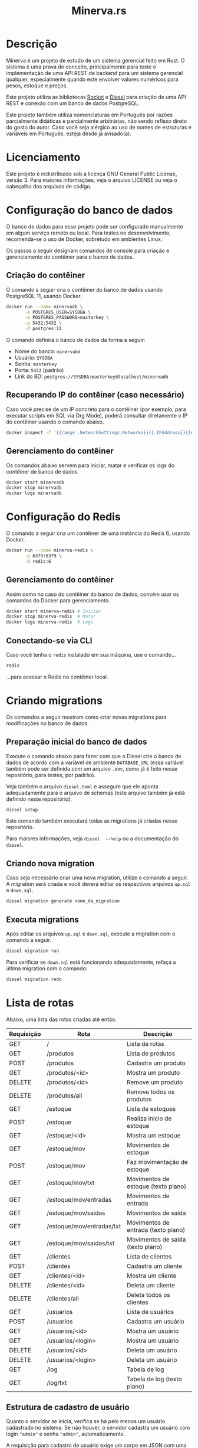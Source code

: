 #+title: Minerva.rs

#+html: <a href="https://insomnia.rest/run/?label=Minerva&uri=https%3A%2F%2Fraw.githubusercontent.com%2Fluksamuk%2Fminerva.rs%2Fmaster%2Ftest%2Finsomnia.json" target="_blank"><img src="https://insomnia.rest/images/run.svg" alt="Run in Insomnia"></a>

* Descrição

Minerva  é um  projeto  de estudo  de um  sistema  gerencial feito  em
Rust. O sistema  é uma prova de conceito, principalmente  para teste e
implementação de  uma API  REST de backend  para um  sistema gerencial
qualquer, especialmente  quando este  envolver valores  numéricos para
pesos, estoque e preços.

Este projeto  utiliza as bibliotecas  [[https://rocket.rs][Rocket]] e [[https://diesel.rs][Diesel]] para  criação de
uma API REST e conexão com um banco de dados PostgreSQL.

Este  projeto também  utiliza  nomenclaturas em  Português por  razões
parcialmente didáticas  e parcialmente arbitrárias, não  sendo reflexo
direto do gosto do  autor. Caso você seja alérgico ao  uso de nomes de
estruturas e variáveis em Português, esteja desde já avisado(a).

* Licenciamento

Este projeto é redistribuido sob a licença GNU General Public License,
versão 3. Para  maiores informações, veja o arquivo LICENSE  ou veja o
cabeçalho dos arquivos de código.

* Configuração do banco de dados

O banco de dados para esse projeto pode ser configurado manualmente em
algum  serviço  remoto  ou  local.  Para  testes  no  desenvolvimento,
recomenda-se o uso de Docker, sobretudo em ambientes Linux.

Os  passos  a seguir  designam  comandos  de  console para  criação  e
gerenciamento do contêiner para o banco de dados.

** Criação do contêiner

O  comando  a  seguir  cria  o contêiner  do  banco  de  dados  usando
PostgreSQL 11, usando Docker.

#+begin_src bash
docker run --name minervadb \
       -e POSTGRES_USER=SYSDBA \
       -e POSTGRES_PASSWORD=masterkey \
       -p 5432:5432 \
       -d postgres:11
#+end_src

O comando definirá o banco de dados da forma a seguir:

- Nome do banco: ~minervabd~
- Usuário: ~SYSDBA~
- Senha: ~masterkey~
- Porta: ~5432~ (padrão)
- Link do BD: ~postgres://SYSDBA:masterkey@localhost/minervadb~

** Recuperando IP do contêiner (caso necessário)

Caso você  precise de um  IP concreto  para o contêiner  (por exemplo,
para  executar  scripts  em  SQL   via  Org  Mode),  poderá  consultar
diretamente o IP do contêiner usando o comando abaixo.

#+begin_src bash
docker inspect -f '{{range .NetworkSettings.Networks}}{{.IPAddress}}{{end}}' minervadb
#+end_src

** Gerenciamento do contêiner

Os comandos abaixo  servem para iniciar, matar e verificar  os logs do
contêiner de banco de dados.

#+begin_src bash
docker start minervadb
docker stop minervadb
docker logs minervadb
#+end_src

* Configuração do Redis

O comando  a seguir  cria um  contêiner de uma  instância do  Redis 6,
usando Docker.

#+begin_src bash
docker run --name minerva-redis \
       -p 6379:6379 \
       -d redis:6
#+end_src

** Gerenciamento do contêiner

Assim como  no caso  do contêiner  do banco de  dados, convém  usar os
comandos do Docker para gerenciamento.

#+begin_src bash
docker start minerva-redis # Iniciar
docker stop minerva-redis  # Matar
docker logs minerva-redis  # Logs
#+end_src

** Conectando-se via CLI

Caso você tenha o ~redis~ instalado em sua máquina, use o comando...

#+begin_src bash
redis
#+end_src

...para acessar o Redis no contêiner local.

* Criando migrations

Os  comandos  a  seguir  mostram  como  criar  novas  migrations  para
modificações no banco de dados.

** Preparação inicial do banco de dados

Execute o comando abaixo  para fazer com que o Diesel  crie o banco de
dados  de  acordo com  a  variável  de ambiente  ~DATABASE_URL~  (essa
variável também  pode ser definida  com um  arquivo ~.env~, como  já é
feito nesse repositório, para testes, por padrão).

Veja  também  o  arquivo  ~diesel.toml~  e  assegure  que  ele  aponta
adequadamente para o  arquivo de schemas (este arquivo  também já está
definido neste repositório).

#+begin_src bash
diesel setup
#+end_src

Este comando  também executará  todas as  migrations já  criadas nesse
repositório.

Para maiores  informações, veja ~diesel  --help~ ou a  documentação do
~diesel~.

** Criando nova migration

Caso seja  necessário criar  uma nova migration,  utilize o  comando a
seguir. A  migration será criada  e você deverá editar  os respectivos
arquivos ~up.sql~ e ~down.sql~.

#+begin_src bash
diesel migration generate nome_da_migration
#+end_src

** Executa migrations

Após editar os arquivos ~up.sql~ e ~down.sql~, execute a migration com
o comando a seguir.

#+begin_src bash
diesel migration run
#+end_src

Para verificar se ~down.sql~  está funcionando adequadamente, refaça a
última migration com o comando:

#+begin_src bash
diesel migration redo
#+end_src

* Lista de rotas

Abaixo, uma lista das rotas criadas até então.

| Requisição | Rota                      | Descrição                           |
|------------+---------------------------+-------------------------------------|
| GET        | /                         | Lista de rotas                      |
|------------+---------------------------+-------------------------------------|
| GET        | /produtos                 | Lista de produtos                   |
| POST       | /produtos                 | Cadastra um produto                 |
| GET        | /produtos/<id>            | Mostra um produto                   |
| DELETE     | /produtos/<id>            | Remove um produto                   |
| DELETE     | /produtos/all             | Remove todos os produtos            |
|------------+---------------------------+-------------------------------------|
| GET        | /estoque                  | Lista de estoques                   |
| POST       | /estoque                  | Realiza início de estoque           |
| GET        | /estoque/<id>             | Mostra um estoque                   |
| GET        | /estoque/mov              | Movimentos de estoque               |
| POST       | /estoque/mov              | Faz movimentação de estoque         |
| GET        | /estoque/mov/txt          | Movimentos de estoque (texto plano) |
| GET        | /estoque/mov/entradas     | Movimentos de entrada               |
| GET        | /estoque/mov/saidas       | Movimentos de saída                 |
| GET        | /estoque/mov/entradas/txt | Movimentos de entrada (texto plano) |
| GET        | /estoque/mov/saidas/txt   | Movimentos de saida (texto plano)   |
|------------+---------------------------+-------------------------------------|
| GET        | /clientes                 | Lista de clientes                   |
| POST       | /clientes                 | Cadastra um cliente                 |
| GET        | /clientes/<id>            | Mostra um cliente                   |
| DELETE     | /clientes/<id>            | Deleta um cliente                   |
| DELETE     | /clientes/all             | Deleta todos os clientes            |
|------------+---------------------------+-------------------------------------|
| GET        | /usuarios                 | Lista de usuários                   |
| POST       | /usuarios                 | Cadastra um usuário                 |
| GET        | /usuarios/<id>            | Mostra um usuário                   |
| GET        | /usuarios/<login>         | Mostra um usuário                   |
| DELETE     | /usuarios/<id>            | Deleta um usuário                   |
| DELETE     | /usuarios/<login>         | Deleta um usuário                   |
|------------+---------------------------+-------------------------------------|
| GET        | /log                      | Tabela de log                       |
| GET        | /log/txt                  | Tabela de log (texto plano)         |

** Estrutura de cadastro de usuário

Quanto o  servidor se  inicia, verifica  se há  pelo menos  um usuário
cadastrado no sistema.  Se não houver, o servidor  cadastra um usuário
com login ~"admin"~ e senha ~"admin"~, automaticamente.

A requisição para  cadastro de usuário exige um corpo  em JSON com uma
estrutura similar à seguinte:

#+begin_src json
{
    "login": "fulanodetal",
    "nome": "Fulano de Tal",
    "email": "fulanodetal@exemplo.com",
    "senha": "senha_teste_2021"
}
#+end_src

- ~login~: Login do usuário. Deve ser único por usuário.
- ~nome~: Nome do usuário.
- ~email~: Email do usuário. Opcional.
- ~senha~: Senha em texto plano.  Será armazenada como hash salgado no
  banco de dados. Certifique-se de  só trafegar essa informação para o
  servidor por meio de conexão encriptada.

** Estrutura de cadastro de cliente

A requisição para  cadastro de cliente exige um corpo  em JSON com uma
estrutura similar à seguinte:

#+begin_src json
{
    "nome": "Nome do Cliente",
    "pj": false,
    "docto": "000.000.000-00",
    "enderecos": [
        {
            "logradouro": "Logradouro",
            "numero": "0",
            "bairro": "Bairro",
            "uf": "UF",
            "cidade": "Cidade"
        },
        {
            "logradouro": "Logradouro",
            "numero": "0",
            "complemento": "Casa",
            "bairro": "Bairro",
            "uf": "UF",
            "cidade": "Cidade"
        }
    ]
}
#+end_src

- ~nome~: Nome do cliente.
- ~pj~: Indica se o cliente é pessoa física ou jurídica.
- ~docto~: Documento do cliente. Pode ser CPF ou CNPJ, de acordo com o
  parâmetro ~pj~.
- ~enderecos~: Lista  de endereços do  cliente. Todo cliente  pode ter
  uma quantidade  arbitrária de  endereços. Pode  ser também  um vetor
  vazio, mas deverá ser mostrado na estrutura.

*** Campos dos endereços

- ~logradouro~: Logradouro.
- ~numero~: Número  do endereço.  Informado em string.   Ex: ~"1234"~,
  ~"456 A"~, etc.
- ~complemento~:  Pode  ser  omitido  ou informado  como  ~null~.  Ex:
  ~Casa~, ~Prédio~, etc.
- ~bairro~: Bairro.
- ~uf~: Unidade federativa.
- ~cidade~: Cidade.

** Estrutura de cadastro de produto

A requisição para  cadastro de produto exige um corpo  em JSON com uma
estrutura similar à seguinte:

#+begin_src json
{
  "descricao": "Descrição do produto",
  "unidsaida": "UN"
}
#+end_src

- ~descricao~: Descrição do produto.
- ~unidsaida~:  Unidade  de  saída  do produto.   Será  armazenada  em
  uppercase. Ex: ~"UN"~, ~"KG"~, etc.

** Estrutura de início de estoque

A  requisição de  início de  estoque exige  um corpo  em JSON  com uma
estrutura similar à seguinte:

#+begin_src json
{
    "produto_id": 31,
    "quantidade": 500.0,
    "precounitario": 1.50
}
#+end_src

- ~quantidade~: Quantidade inicial em  estoque.  Admite até três casas
  decimais. Valor máximo: ~999999999.999~.
- ~precounitario~:  Preço de  venda unitário  do produto.   Admite até
  quatro casas decimais. Valor máximo: ~999999999.9999~.

*ATENÇÃO:*   As  informações   ~quantidade~   e  ~precounitario~   são
armazenadas no  banco de  dados como  /ponto fixo/,  e não  como ponto
flutuante. Por esse motivo, é importante  assegurar o limite de uso de
dígitos  para a  parte  integral  e decimal  destes  valores. Caso  os
dígitos excedam o padrão, o número poderá ser truncado.

*ATENÇÃO*: A quantidade e o preço unitário não podem ser negativos. De
forma similar, o preço unitário deverá ser maior que zero.

** Estrutura de movimentação de estoque

A requisição de movimentação de estoque exige um corpo em JSON com uma
estrutura similar à seguinte:

#+begin_src json
{
    "produto_id": 31,
    "docto": "00000000",
    "quantidade": 1500.0,
    "preco_frete": 0.00,
    "preco_unitario": 1.50
}
#+end_src

- ~produto_id~: ID do produto a ser movimentado.
- ~docto~:  Identificação   do  documento  que  está   movimentando  o
  estoque.
- ~quantidade~: Quantidade  a ser movimentada no  estoque.  Admite até
  três casas decimais. Valor máximo: ~999999999.999~. Para uma redução
  no estoque, informar valores negativos.
- ~preco_frete~: Opcional.  Valor do frete  do produto. Caso  não seja
  informado,  será  armazenado  como  zero. Admite  até  quatro  casas
  decimais. Valor máximo: ~999999999.9999~.
- ~preco_unitario~: Preço  de venda  unitário do produto.   Admite até
  quatro casas decimais. Valor máximo: ~999999999.9999~.

*ATENÇÃO:*   As  informações   ~quantidade~   e  ~precounitario~   são
armazenadas no  banco de  dados como  /ponto fixo/,  e não  como ponto
flutuante. Por esse motivo, é importante  assegurar o limite de uso de
dígitos  para a  parte  integral  e decimal  destes  valores. Caso  os
dígitos excedam o padrão, o número poderá ser truncado.

*ATENÇÃO:*  A  movimentação  de  estoque  não  pode  resultar  em  uma
quantidade negativa de estoque.

* Executando o projeto

Após  o banco  de  dados estar  apropriadamente  definido, é  possível
executar o projeto com o comando:

#+begin_src bash
cargo run
#+end_src

Para mais  informações, veja a  documentação da ferramenta  ~cargo~ da
linguagem Rust.

** Utilitários de linha de comando

Existem  alguns  utilitários  de  linha  de  comando  configurados  no
projeto, que não fazem parte  diretamente do binário do servidor REST,
mas existem  para fins de  debug. Estes utilitários existem  para, por
exemplo, testar  o cadastro  de uma entidade  antes de  criarmos rotas
para a mesma.

Os utilitários  podem ser  executados por um  comando como  ~cargo run
--bin nome_do_utilitario~.

- ~cria_cliente~: Cadastro de clientes interativo, via console.
- ~cria_produto~: Cadastro de produtos interativo, via console.


